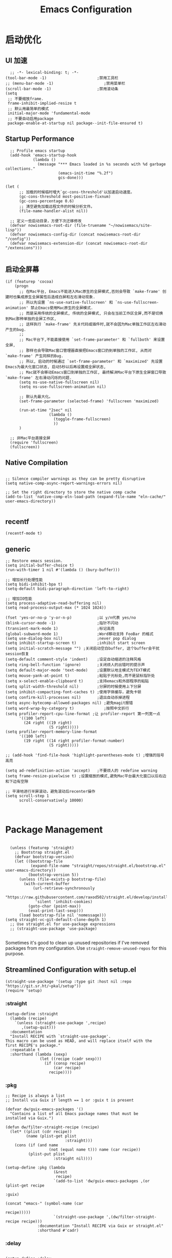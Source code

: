
#+TITLE: Emacs Configuration
#+PROPERTY: header-args:elisp :tangle ~/my-emacs/init.el

* 启动优化
** UI 加速
#+begin_src elisp
  ;; -*- lexical-binding: t; -*-
(tool-bar-mode -1)                      ;禁用工具栏
;; (menu-bar-mode -1)                      ;禁用菜单栏
(scroll-bar-mode -1)                    ;禁用滚动条
(setq
 ;; 不要缩放frame.
 frame-inhibit-implied-resize t
 ;; 默认用最简单的模式
 initial-major-mode 'fundamental-mode
 ;; 不要自动启用package
 package-enable-at-startup nil package--init-file-ensured t)
#+end_src
** Startup Performance
#+begin_src elisp
  ;; Profile emacs startup
  (add-hook 'emacs-startup-hook
            (lambda ()
              (message "*** Emacs loaded in %s seconds with %d garbage collections."
                       (emacs-init-time "%.2f")
                       gcs-done)))

(let (
      ;; 加载的时候临时增大`gc-cons-threshold'以加速启动速度。
      (gc-cons-threshold most-positive-fixnum)
      (gc-cons-percentage 0.6)
      ;; 清空避免加载远程文件的时候分析文件。
      (file-name-handler-alist nil))

  ;; 定义一些启动目录，方便下次迁移修改
  (defvar nowisemacs-root-dir (file-truename "~/nowisemacs/site-lisp"))
  (defvar nowisemacs-config-dir (concat nowisemacs-root-dir "/config"))
  (defvar nowisemacs-extension-dir (concat nowisemacs-root-dir "/extensions")))

#+end_src
** 启动全屏幕
#+begin_src elisp :tangle no
(if (featurep 'cocoa)
    (progn
      ;; 在Mac平台, Emacs不能进入Mac原生的全屏模式,否则会导致 `make-frame' 创建时也集成原生全屏属性后造成白屏和左右滑动现象.
      ;; 所以先设置 `ns-use-native-fullscreen' 和 `ns-use-fullscreen-animation' 禁止Emacs使用Mac原生的全屏模式.
      ;; 而是采用传统的全屏模式, 传统的全屏模式, 只会在当前工作区全屏,而不是切换到Mac那种单独的全屏工作区,
      ;; 这样执行 `make-frame' 先关代码或插件时,就不会因为Mac单独工作区左右滑动产生的bug.
      ;;
      ;; Mac平台下,不能直接使用 `set-frame-parameter' 和 `fullboth' 来设置全屏,
      ;; 那样也会导致Mac窗口管理器直接把Emacs窗口扔到单独的工作区, 从而对 `make-frame' 产生同样的Bug.
      ;; 所以, 启动的时候通过 `set-frame-parameter' 和 `maximized' 先设置Emacs为最大化窗口状态, 启动5秒以后再设置成全屏状态,
      ;; Mac就不会移动Emacs窗口到单独的工作区, 最终解决Mac平台下原生全屏窗口导致 `make-frame' 左右滑动闪烁的问题.
      (setq ns-use-native-fullscreen nil)
      (setq ns-use-fullscreen-animation nil)

      ;; 默认先最大化。
      (set-frame-parameter (selected-frame) 'fullscreen 'maximized)

      (run-at-time "2sec" nil
                   (lambda ()
                     (toggle-frame-fullscreen)
                     ))
      )

  ;; 非Mac平台直接全屏
  (require 'fullscreen)
  (fullscreen))
#+end_src
** Native Compilation
#+begin_src elisp

  ;; Silence compiler warnings as they can be pretty disruptive
  (setq native-comp-async-report-warnings-errors nil)

  ;; Set the right directory to store the native comp cache
  (add-to-list 'native-comp-eln-load-path (expand-file-name "eln-cache/" user-emacs-directory))

#+end_src
** recentf
#+begin_src elisp
  (recentf-mode t)
#+end_src
** generic
#+begin_src elisp :tangle no
;; Restore emacs session.
(setq initial-buffer-choice t)
(run-with-timer 1 nil #'(lambda () (bury-buffer)))

;; 增加长行处理性能
(setq bidi-inhibit-bpa t)
(setq-default bidi-paragraph-direction 'left-to-right)

;; 增加IO性能
(setq process-adaptive-read-buffering nil)
(setq read-process-output-max (* 1024 1024))

(fset 'yes-or-no-p 'y-or-n-p)           ;以 y/n代表 yes/no
(blink-cursor-mode -1)                  ;指针不闪动
(transient-mark-mode 1)                 ;标记高亮
(global-subword-mode 1)                 ;Word移动支持 FooBar 的格式
(setq use-dialog-box nil)               ;never pop dialog
(setq inhibit-startup-screen t)         ;inhibit start screen
(setq initial-scratch-message "") ;关闭启动空白buffer, 这个buffer会干扰session恢复
(setq-default comment-style 'indent)    ;设定自动缩进的注释风格
(setq ring-bell-function 'ignore)       ;关闭烦人的出错时的提示声
(setq default-major-mode 'text-mode)    ;设置默认地主模式为TEXT模式
(setq mouse-yank-at-point t)            ;粘贴于光标处,而不是鼠标指针处
(setq x-select-enable-clipboard t)      ;支持emacs和外部程序的粘贴
(setq split-width-threshold nil)        ;分屏的时候使用上下分屏
(setq inhibit-compacting-font-caches t) ;使用字体缓存，避免卡顿
(setq confirm-kill-processes nil)       ;退出自动杀掉进程
(setq async-bytecomp-allowed-packages nil) ;避免magit报错
(setq word-wrap-by-category t)             ;按照中文折行
(setq profiler-report-cpu-line-format ;让 profiler-report 第一列宽一点
      '((100 left)
        (24 right ((19 right)
                   (5 right)))))
(setq profiler-report-memory-line-format
      '((100 left)
        (19 right ((14 right profiler-format-number)
                   (5 right)))))

;; (add-hook 'find-file-hook 'highlight-parentheses-mode t) ;增强的括号高亮

(setq ad-redefinition-action 'accept)   ;不要烦人的 redefine warning
(setq frame-resize-pixelwise t) ;设置缩放的模式,避免Mac平台最大化窗口以后右边和下边有空隙

;; 平滑地进行半屏滚动，避免滚动后recenter操作
(setq scroll-step 1
      scroll-conservatively 10000)


#+end_src

* Package Management

#+begin_src elisp

  (unless (featurep 'straight)
    ;; Bootstrap straight.el
    (defvar bootstrap-version)
    (let ((bootstrap-file
           (expand-file-name "straight/repos/straight.el/bootstrap.el" user-emacs-directory))
          (bootstrap-version 5))
      (unless (file-exists-p bootstrap-file)
        (with-current-buffer
            (url-retrieve-synchronously
             "https://raw.githubusercontent.com/raxod502/straight.el/develop/install.el"
             'silent 'inhibit-cookies)
          (goto-char (point-max))
          (eval-print-last-sexp)))
      (load bootstrap-file nil 'nomessage)))
(setq straight-vc-git-default-clone-depth 1)
  ;; Use straight.el for use-package expressions
  ;; (straight-use-package 'use-package)

#+end_src

Sometimes it's good to clean up unused repositories if I've removed packages from my configuration.  Use =straight-remove-unused-repos= for this purpose.

** Streamlined Configuration with setup.el
#+begin_src elisp
  (straight-use-package '(setup :type git :host nil :repo "https://git.sr.ht/~pkal/setup"))
  (require 'setup)
#+end_src

*** :straight
#+begin_src elisp
(setup-define :straight
  (lambda (recipe)
    `(unless (straight-use-package ',recipe)
       ,(setup-quit)))
  :documentation
  "Install RECIPE with `straight-use-package'.
This macro can be used as HEAD, and will replace itself with the
first RECIPE's package."
  :repeatable t
  :shorthand (lambda (sexp)
               (let ((recipe (cadr sexp)))
                 (if (consp recipe)
                     (car recipe)
                   recipe))))
#+end_src
*** :pkg
#+begin_src elisp
;; Recipe is always a list
;; Install via Guix if length == 1 or :guix t is present

(defvar dw/guix-emacs-packages '()
  "Contains a list of all Emacs package names that must be
installed via Guix.")

(defun dw/filter-straight-recipe (recipe)
  (let* ((plist (cdr recipe))
         (name (plist-get plist
                          :straight)))
    (cons (if (and name
                   (not (equal name t))) name (car recipe))
          (plist-put plist
                     :straight nil))))

(setup-define :pkg (lambda
                     (&rest
                      recipe)
                     `(add-to-list 'dw/guix-emacs-packages ,(or (plist-get recipe
                                                                           :guix)
                                                                (concat "emacs-" (symbol-name (car
                                                                                               recipe)))))
                     `(straight-use-package ',(dw/filter-straight-recipe recipe)))
              :documentation "Install RECIPE via Guix or straight.el"
              :shorthand #'cadr)
#+end_src
*** :delay

#+begin_src elisp

  (setup-define :delay
     (lambda (&rest time)
       `(run-with-idle-timer ,(or time 1)
                             nil ;; Don't repeat
                             (lambda () (require ',(setup-get 'feature)))))
     :documentation "Delay loading the feature until a certain amount of idle time has passed.")

#+end_src

*** :disabled

Used to disable a package configuration, similar to =:disabled= in =use-package=.

#+begin_src elisp

  (setup-define :disabled
    (lambda ()
      `,(setup-quit))
    :documentation "Always stop evaluating the body.")

#+end_src

*** :load-after
This keyword causes a body to be executed after other packages/features are loaded:
#+begin_src elisp
(setup-define :load-after
    (lambda (&rest features)
      (let ((body `(require ',(setup-get 'feature))))
        (dolist (feature (nreverse features))
          (setq body `(with-eval-after-load ',feature ,body)))
        body))
  :documentation "Load the current feature after FEATURES.")
#+end_src
*** :autoload
#+begin_src elisp
(setup-define :autoload
    (lambda (name &rest funcs)
      (let ((body '()))
         (dolist (single-func (nreverse funcs))
            (add-to-list 'body `(autoload ',single-func ,name nil t)))
         (add-to-list 'body 'progn)
        body))
  :documentation "Load the current feature after FEATURES.")

  ;; (setup (:pkg company-english-helper :host github
  ;;            :repo "manateelazycat/company-english-helper")
  ;;        (:autoload "company-english-helper" toggle-english-helper))

#+end_src

* Default Coding System

Avoid constant errors on Windows about the coding system by setting the default to UTF-8.

#+begin_src elisp

  (set-default-coding-systems 'utf-8)

#+end_src

* Keyboard Bindings
** meow
#+begin_src elisp
  (setup
   (:pkg meow)
   (require 'meow)
   (defun meow-setup()
		   (setq meow-cheatsheet-layout meow-cheatsheet-layout-qwerty)
		   (meow-motion-overwrite-define-key '("j" . meow-next)
						     '("k" . meow-prev))
		   (meow-leader-define-key
		    ;; SPC j/k will run the original command in MOTION state.
		    '("j" . meow-motion-origin-command)
		    '("k" . meow-motion-origin-command)
		    ;; Use SPC (0-9) for digit arguments.
		    '("1" . meow-digit-argument)
		    '("2" . meow-digit-argument)
		    '("3" . meow-digit-argument)
		    '("4" . meow-digit-argument)
		    '("5" . meow-digit-argument)
		    '("6" . meow-digit-argument)
		    '("7" . meow-digit-argument)
		    '("8" . meow-digit-argument)
		    '("9" . meow-digit-argument)
		    '("0" . meow-digit-argument)
		    '("/" . meow-keypad-describe-key)
		    '("?" . meow-cheatsheet))
		   (meow-normal-define-key '("0" . meow-expand-0)
					   '("9" . meow-expand-9)
					   '("8" . meow-expand-8)
					   '("7" . meow-expand-7)
					   '("6" . meow-expand-6)
					   '("5" . meow-expand-5)
					   '("4" . meow-expand-4)
					   '("3" . meow-expand-3)
					   '("2" . meow-expand-2)
					   '("1" . meow-expand-1)
					   '("a" . meow-append)
					   ;;'("A" . meow-open-below)
					   '("b" . meow-back-word)
					   '("B" . meow-back-symbol)
					   '("c" . meow-change)
					   '("C" . meow-change-save)
					   '("d" . meow-clipboard-kill)
					   '("e" . meow-next-word)
					   '("E" . meow-next-symbol)
					   '("f" . meow-find)
					   '("F" . meow-find-expand)
					   ;; (cons "g" (concat doom-leader-alt-key " c"))
					   '("G" . meow-grab)
					   '("h" . meow-left)
					   '("H" . meow-left-expand)
					   '("i" . meow-insert)
					   '("I" . meow-open-above)
					   '("j" . meow-next)
					   '("J" . meow-next-expand)
					   '("k" . meow-prev)
					   '("K" . meow-prev-expand)
					   '("l" . meow-right)
					   '("L" . meow-right-expand)
					   '("m" . meow-mark-word)
					   '("M" . meow-mark-symbol)
					   '("n" . meow-search)
					   '("N" . meow-pop-search)
					   '("o" . meow-open-below)
					   '("O" . meow-open-above)
					   '("p" . meow-yank)
					   '("P" . meow-yank-pop)
					   '("q" . meow-quit)
					   '("Q" . meow-goto-line)
					   '("r" . meow-replace)
					   '("R" . meow-swap-grab)
					   '("s" . meow-line)
					   '("S" . meow-kmacro-lines)
					   '("t" . meow-till)
					   '("T" . meow-till-expand)
					   '("u" . meow-undo)
					   '("U" . undo-tree-redo)
					   '("v" . meow-visit)
					   '("V" . meow-kmacro-matches)
					   '("w" . meow-block)
					   '("W" . meow-block-expand)
					   '("x" . meow-C-d)
					   '("X" . meow-backward-delete)
					   '("y" . meow-save)
					   '("Y" . meow-sync-grab)
					   '("z" . meow-pop-selection)
					   '("Z" . meow-pop-all-selection)
					   '("&" . meow-query-replace)
					   '("%" . meow-query-replace-regexp)
					   '("-" . negative-argument)
					   '(";" . meow-reverse)
					   '("{" . meow-inner-of-thing)
					   '("}" . meow-bounds-of-thing)
					   '("[" . meow-beginning-of-thing)
					   '("]" . meow-end-of-thing)
					   '("." . repeat)
					   '("," . meow-join)
					   '("\\" . quoted-insert)
					   '("<escape>" . meow-cancel)
					   '("!" . meow-start-kmacro-or-insert-counter)
					   '("@" . meow-end-or-call-kmacro)
					   '("'" . meow-comment)
					   '("/" . meow-last-buffer)))
    ;; (setq doom-leader-alt-key "M-SPC")
    (meow-global-mode 1)

    ;; (custom-set-default meow-cursor-type-normal '(box 4))

    ;; meow-setup 用于自定义按键绑定，可以直接使用下文中的示例
    (meow-setup)
    ;; 如果你需要在 NORMAL 下使用相对行号（基于 display-line-numbers-mode）
    ;; (meow-setup-line-number)
    ;; 如果你需要自动的 mode-line 设置（如果需要自定义见下文对 `meow-indicator' 说明）
    ;; (meow-setup-indicator)
    (setq which-key-show-transient-maps t)
    (setq meow-use-keypad-when-execute-kbd nil)
    (setq meow-expand-exclude-mode-list nil)
    (setq meow-use-clipboard t)
    (setq meow-cursor-type-normal '(bar . 5))
    (setq meow-cursor-type-insert '(bar . 1))
    (setq meow-replace-state-name-list '((normal . "N")
					 (motion . "M")
					 (keypad . "K")
					 (insert . "I")))
    )
#+end_src
** undo-tree
#+begin_src elisp :tangle no
  (setup (:pkg undo-tree)
    (setq undo-tree-auto-save-history nil)
    (global-undo-tree-mode 1))
#+end_src

** which-key
#+begin_src elisp
  (setup (:pkg which-key)
    ;; (diminish 'which-key-mode)
    (which-key-mode)
    (setq which-key-idle-delay 0.1))
#+end_src

** lewis-define-key
#+begin_src elisp

  (defun lewis/define-leader-key (key-alist &optional key-prefix)
    (let (key def)
      (setq keymap meow-leader-keymap)
      (if key-prefix
	  (setq key-prefix (concat key-prefix " "))
	(setq key-prefix ""))
      (dolist (element key-alist)
	(setq key (car element))
	(setq def (cdr element))
	(cond ((stringp key) (setq key (read-kbd-macro (concat key-prefix key))))
	      ((vectorp key) nil)
	      (t (signal 'wrong-type-argument (list 'array key))))
	(define-key keymap key def))))
#+end_src

** keybinding
*** lewis
#+begin_src elisp
  (lewis/define-leader-key
			  '(;; youdao
			    ("y p" . youdao-dictionary-search-at-point-posframe)
			    ("y s" . youdao-dictionary-search)
			    ("y i" . youdao-dictionary-search-from-input)
			    ("y r" . youdao-dictionary-search-and-replace)
			    ;; citre
			    ("c a" . citre-ace-peek)
			    ("c j" . citre-jump)
			    ("c p" . citre-peek)
			    ("c J" . citre-jump-back)
			    ("c u" . citre-update-this-tags-file)
			    ("c r" . citre-peek-restore)
			    ("c s" . citre-peek-save-session)
			    ("c l" . citre-peek-load-session)
			    ;; aweshell
			    ("a a" . aweshell-toggle)
			    ("a a" . aweshell-toggle)
			    ("a d" . aweshell-dedicated-toggle)
			    ("a b" . aweshell-switch-buffer)
			    ("a s" . aweshell-search-history)
			    ;; insert-translated
			    ("i i" . insert-translated-name-insert)
			    ("i r" . insert-translated-name-replace)

			    ;; imenu-list
			    ("l" . imenu-list-smart-toggle)
			    ;; search
			    ("s s" . consult-line)
			    ;;leader: lewisliu
			    ) "e")
#+end_src
*** search
#+begin_src elisp
  (lewis/define-leader-key '(
			     ("s" . consult-line)
			     ("b" . consult-buffer)
			     ) "s")

  (lewis/define-leader-key '(
			     ("r" . consult-recent-file)
			     ) "f")
#+end_src
* General Configuration
** line-number
#+begin_src elisp
  ;; Line numbers are not displayed when large files are used.
  (setq line-number-display-limit large-file-warning-threshold)
  (setq line-number-display-limit-width 1000)

  (dolist (hook (list
		 'c-mode-common-hook
		 'c-mode-hook
		 'elisp-mode-hook
		 'lisp-interaction-mode-hook
		 'lisp-mode-hook
		 'java-mode-hook
		 'asm-mode-hook
		 'haskell-mode-hook
		 'rcirc-mode-hook
		 'erc-mode-hook
		 'sh-mode-hook
		 'makefile-gmake-mode-hook
		 'python-mode-hook
		 'js-mode-hook
		 'html-mode-hook
		 'css-mode-hook
		 'tuareg-mode-hook
		 'go-mode-hook
		 'coffee-mode-hook
		 'qml-mode-hook
		 'markdown-mode-hook
		 'slime-repl-mode-hook
		 'package-menu-mode-hook
		 'cmake-mode-hook
		 'php-mode-hook
		 'web-mode-hook
		 'coffee-mode-hook
		 'sws-mode-hook
		 'jade-mode-hook
		 'vala-mode-hook
		 'rust-mode-hook
		 'ruby-mode-hook
		 'qmake-mode-hook
		 'lua-mode-hook
		 'swift-mode-hook
		 'llvm-mode-hook
		 'conf-toml-mode-hook
		 'nxml-mode-hook
		 'nim-mode-hook
		 'org-mode-hook
		 ))
    (add-hook hook (lambda () (display-line-numbers-mode))))
#+end_src
** Theme
#+begin_src elisp
(setup (:pkg doom-themes)
  ;; Global settings (defaults)
  (setq doom-themes-enable-bold t    ; if nil, bold is universally disabled
        doom-themes-enable-italic t) ; if nil, italics is universally disabled
  (load-theme 'doom-one t)
  )
#+end_src

** Font
*** Set the font
Different platforms need different default font sizes, and [[https://mozilla.github.io/Fira/][Fira Mono]] is currently my favorite face.

#+begin_src elisp
(let ((emacs-font-size 14)
      emacs-font-name)
  (cond
   ((featurep 'cocoa)
    (setq emacs-font-name "Monaco"))
   ((string-equal system-type "gnu/linux")
    (setq emacs-font-name "Inconsolata")))
  (when (display-grayscale-p)
    (set-frame-font (format "%s-%s" (eval emacs-font-name) (eval emacs-font-size)))
    (set-fontset-font (frame-parameter nil 'font) 'unicode (eval emacs-font-name))
    ))
#+end_src

** awesome-tray
#+begin_src elisp
  (setup
   (:pkg awesome-tray
    :host github
    :repo "manateelazycat/awesome-tray")
   (require 'awesome-tray)
   (defun pyim-awesome-tray()
     (concat current-input-method-title))
    (add-to-list 'awesome-tray-module-alist '("meow" . (meow-indicator awesome-tray-module-evil-face)))
    (add-to-list 'awesome-tray-module-alist '("pyim" . (pyim-awesome-tray awesome-tray-module-evil-face)))
   (setq awesome-tray-active-modules (list "meow" "pyim" "location" "buffer-name" "mode-name" "git"))
   (awesome-tray-mode 1))
#+end_src
** sort-tab
#+begin_src elisp
(setup (:pkg sort-tab
          :host github
  :repo "manateelazycat/sort-tab")
       (require 'sort-tab)
       (sort-tab-mode 1)
)
#+end_src
** backup
#+begin_src elisp
  ;; 不要自动备份，auto-save.el 就挺好用
  (setq make-backup-files nil)
  (setq auto-save-default nil)

  (setup (:pkg super-save)
	 (super-save-mode 1)
       (setq super-save-auto-save-when-idle t)

  )
#+end_src
** mode 绑定
#+begin_src elisp
;;; ### auto-mode-alist ###
;;; --- 绑定扩展名到特定的模式
(defun add-to-alist (alist-var elt-cons &optional no-replace)
  "Add to the value of ALIST-VAR an element ELT-CONS if it isn't there yet.
If an element with the same car as the car of ELT-CONS is already present,
replace it with ELT-CONS unless NO-REPLACE is non-nil; if a matching
element is not already present, add ELT-CONS to the front of the alist.
The test for presence of the car of ELT-CONS is done with `equal'."
  (let ((existing-element (assoc (car elt-cons) (symbol-value alist-var))))
    (if existing-element
        (or no-replace
            (rplacd existing-element (cdr elt-cons)))
      (set alist-var (cons elt-cons (symbol-value alist-var)))))
  (symbol-value alist-var))

(dolist (elt-cons '(
                    ("\\.markdown" . markdown-mode)
                    ("\\.md" . markdown-mode)
                    ("\\.coffee$" . coffee-mode)
                    ("\\.iced$" . coffee-mode)
                    ("Cakefile" . coffee-mode)
                    ("\\.stumpwmrc\\'" . lisp-mode)
                    ("\\.[hg]s\\'" . haskell-mode)
                    ("\\.hi\\'" . haskell-mode)
                    ("\\.hs-boot\\'" . haskell-mode)
                    ("\\.chs\\'" . haskell-mode)
                    ("\\.l[hg]s\\'" . literate-haskell-mode)
                    ("\\.inc\\'" . asm-mode)
                    ("\\.max\\'" . maxima-mode)
                    ("\\.org\\'" . org-mode)
                    ("\\.cron\\(tab\\)?\\'" . crontab-mode)
                    ("cron\\(tab\\)?\\." . crontab-mode)
                    ("\\.a90\\'" . intel-hex-mode)
                    ("\\.hex\\'" . intel-hex-mode)
                    ("\\.py$" . python-mode)
                    ("SConstruct". python-mode)
                    ("\\.ml\\'" . tuareg-mode)
                    ("\\.mli\\'" . tuareg-mode)
                    ("\\.mly\\'" . tuareg-mode)
                    ("\\.mll\\'" . tuareg-mode)
                    ("\\.mlp\\'" . tuareg-mode)
                    ("\\.qml\\'" . qml-mode)
                    ("\\.jl\\'" . lisp-mode)
                    ("\\.asdf\\'" . lisp-mode)
                    ("CMakeLists\\.txt\\'" . cmake-mode)
                    ("\\.cmake\\'" . cmake-mode)
                    ("\\.php\\'" . php-mode)
                    ("\\.vue" . web-mode)
                    ("\\.wxml" . web-mode)
                    ("\\.blade\\.php\\'" . web-mode)
                    ("\\.phtml\\'" . web-mode)
                    ("\\.tpl\\.php\\'" . web-mode)
                    ("\\.jsp\\'" . web-mode)
                    ("\\.as[cp]x\\'" . web-mode)
                    ("\\.erb\\'" . web-mode)
                    ("\\.mustache\\'" . web-mode)
                    ("\\.djhtml\\'" . web-mode)
                    ("\\.html?\\'" . web-mode)
                    ("\\.coffee\\'" . coffee-mode)
                    ("\\.coffee.erb\\'" . coffee-mode)
                    ("\\.js.erb\\'" . js-mode)
                    ("\\.iced\\'" . coffee-mode)
                    ("\\.css\\'" . css-mode)
                    ("\\.wxss\\'" . css-mode)
                    ("Cakefile\\'" . coffee-mode)
                    ("\\.styl$" . sws-mode)
                    ("\\.jade" . jade-mode)
                    ("\\.go$" . go-mode)
                    ("\\.vala$" . vala-mode)
                    ("\\.vapi$" . vala-mode)
                    ("\\.rs$" . rust-mode)
                    ("\\.pro$" . qmake-mode)
                    ("\\.js$" . js-mode)
                    ("\\.wxs$" . js-mode)
                    ("\\.jsx$" . web-mode)
                    ("\\.lua$" . lua-mode)
                    ("\\.swift$" . swift-mode)
                    ("\\.l$" . flex-mode)
                    ("\\.y$" . bison-mode)
                    ("\\.pdf$" . pdf-view-mode)
                    ("\\.cpp$" . c++-mode)
                    ("\\.h$" . c++-mode)
                    ("\\.ll$" . llvm-mode)
                    ("\\.bc$" . hexl-mode)
                    ("\\.nim$" . nim-mode)
                    ("\\.nims$" . nim-mode)
                    ("\\.nimble$" . nim-mode)
                    ("\\.nim.cfg$" . nim-mode)
                    ))
  (add-to-alist 'auto-mode-alist elt-cons))

(add-to-list 'interpreter-mode-alist '("coffee" . coffee-mode))

;;; ### Auto-fill ###
;;; --- 自动换行
(setq default-fill-column 100)          ;默认显示 100列就换行
(dolist (hook (list
               'after-text-mode-hook
               'message-mode-hook
               ))
  (add-hook hook #'(lambda () (auto-fill-mode 1))))
#+end_src
** indent
#+begin_src elisp :tangle no
(setq-default indent-tabs-mode nil)
(setq-default tab-width 4)

(defun adjust-languages-indent (n)
  (setq-local c-basic-offset n)

  (setq-local coffee-tab-width n)
  (setq-local javascript-indent-level n)
  (setq-local js-indent-level n)
  (setq-local js2-basic-offset n)

  (setq-local web-mode-attr-indent-offset n)
  (setq-local web-mode-attr-value-indent-offset n)
  (setq-local web-mode-code-indent-offset n)
  (setq-local web-mode-css-indent-offset n)
  (setq-local web-mode-markup-indent-offset n)
  (setq-local web-mode-sql-indent-offset n)

  (setq-local css-indent-offset n))

(dolist (hook (list
               'c-mode-hook
               'c++-mode-hook
               'java-mode-hook
               'haskell-mode-hook
               'asm-mode-hook
               'sh-mode-hook
               'haskell-cabal-mode-hook
               'ruby-mode-hook
               'qml-mode-hook
               'scss-mode-hook
               'coffee-mode-hook
               ))
  (add-hook hook #'(lambda ()
                     (setq indent-tabs-mode nil)
                     (adjust-languages-indent 4)
                     )))

(dolist (hook (list
               'web-mode-hook
               'js-mode-hook
               ))
  (add-hook hook #'(lambda ()
                     (setq indent-tabs-mode nil)
                     (adjust-languages-indent 2)
                     )))

;;; init-indent.el ends here

#+end_src

** TRAMP
#+begin_src elisp
  ;; Set default connection mode to SSH
  (setq tramp-default-method "ssh")
#+end_src
* Editing Configuration
** Automatically clean whitespace
#+begin_src elisp
  (setup (:pkg ws-butler)
    (:hook-into text-mode prog-mode))
#+end_src
* Completion System
** Completions with Vertico
#+begin_src elisp
  (setup (:pkg vertico)
    (vertico-mode)
    (:option vertico-cycle t))
#+end_src
** Orderless
#+begin_src elisp
  (setup (:pkg orderless)
    (require 'orderless)
    (setq completion-styles '(orderless)
          completion-category-defaults nil
          completion-category-overrides '((file (styles . (partial-completion))))))
#+end_src
** savehist
#+begin_src elisp
(setup savehist
       (savehist-mode))
#+end_src
** Completions in Regions with Corfu

#+begin_src elisp :tangle no

  (setup (:pkg corfu :host github :repo "minad/corfu")
    ;; (:with-map corfu-map
    ;;   (:bind "C-j" corfu-next
    ;;          "C-k" corfu-previous
    ;;          "TAB" corfu-insert
    ;;          "C-f" corfu-insert))
    (:option corfu-cycle t)
    (corfu-global-mode))

#+end_src

** Consult Commands
*** consult
#+begin_src elisp
    (setup (:pkg consult)
        (:with-map minibuffer-local-map
    (:bind "C-r" consult-history))
  ;; Optionally configure the register formatting. This improves the register
    ;; preview for `consult-register', `consult-register-load',
    ;; `consult-register-store' and the Emacs built-ins.
    (setq register-preview-delay 0
	  register-preview-function #'consult-register-format)
      ;; Optionally replace `completing-read-multiple' with an enhanced version.
    (advice-add #'completing-read-multiple :override #'consult-completing-read-multiple)
    ;; Use Consult to select xref locations with preview
    (setq xref-show-xrefs-function #'consult-xref
	  xref-show-definitions-function #'consult-xref)

      ;; Optionally configure a function which returns the project root directory.
    ;; There are multiple reasonable alternatives to chose from.
    ;;;; 1. project.el (project-roots)
    (setq consult-project-root-function
	  (lambda ()
	    (when-let (project (project-current))
	      (car (project-roots project)))))
    )
#+end_src
*** consult-dir
#+begin_src elisp
  (setup (:pkg consult-dir))
#+end_src
** Completion Annotations with Marginalia

Marginalia provides helpful annotations for various types of minibuffer completions.  You can think of it as a replacement of =ivy-rich=.

#+begin_src elisp

  (setup (:pkg marginalia)
    (:option marginalia-annotators '(marginalia-annotators-heavy
                                     marginalia-annotators-light
                                     nil))
    (marginalia-mode))

#+end_src
** embark
#+begin_src elisp
  (setup (:pkg embark-consult))
  (setup (:pkg embark)
    (:also-load embark-consult)
    (:with-map minibuffer-local-map
      (:bind "C-d" embark-act)
      )
    ;; Show Embark actions via which-key
    (setq embark-action-indicator
	  (lambda (map)
	    (which-key--show-keymap "Embark" map nil nil 'no-paging)
	    #'which-key--hide-popup-ignore-command)
	  embark-become-indicator embark-action-indicator))
#+end_src
** company
#+begin_src elisp
(setup
 (:pkg company))
(setup (:pkg company-tabnine))
(add-hook 'prog-mode-hook
          #'(lambda ()
              (require 'company)
              (require 'company-yasnippet)
              (require 'company-dabbrev)
              (require 'company-files)
              (require 'company-tng)
              (require 'company-tabnine)

              ;; Config for company mode.
              (setq company-minimum-prefix-length 1) ; pop up a completion menu by tapping a character
              (setq company-show-numbers t) ; number the candidates (use M-1, M-2 etc to select completions).
              (setq company-require-match nil) ; allow input string that do not match candidate words
              (setq company-idle-delay 0) ; trigger completion immediately.

              ;; Don't downcase the returned candidates.
              (setq company-dabbrev-downcase nil)
              (setq company-dabbrev-ignore-case t)

              ;; Customize company backends.
              (setq company-backends
                    '(
                      (company-tabnine company-dabbrev company-keywords company-files company-capf)
                      ))

              ;; Add yasnippet support for all company backends.
              (defvar company-mode/enable-yas t
                "Enable yasnippet for all backends.")

              (defun company-mode/backend-with-yas (backend)
                (if (or (not company-mode/enable-yas) (and (listp backend) (member 'company-yasnippet backend)))
                    backend
                  (append (if (consp backend) backend (list backend))
                          '(:with company-yasnippet))))

              (setq company-backends (mapcar #'company-mode/backend-with-yas company-backends))

              ;; Remove duplicate candidate.
              (add-to-list 'company-transformers #'delete-dups)

              ;; Add `company-elisp' backend for elisp.
              (add-hook 'emacs-lisp-mode-hook
                        #'(lambda ()
                            (require 'company-elisp)
                            (push 'company-elisp company-backends)))

              ;; Enable global.
              (global-company-mode)
              ))

;; The free version of TabNine is good enough,
;; and below code is recommended that TabNine not always
;; prompt me to purchase a paid version in a large project.
(defadvice company-echo-show (around disable-tabnine-upgrade-message activate)
  (let ((company-message-func (ad-get-arg 0)))
    (when (and company-message-func
               (stringp (funcall company-message-func)))
      (unless (string-match "The free version of TabNine only indexes up to" (funcall company-message-func))
        ad-do-it))))


#+end_src

* Window Management
* 输入与阅读
** pyim
只在linux平台使用
#+begin_src elisp
      (setup (:pkg posframe))
    
  (defun lewis/pyim-config()
	(setq pyim-default-scheme 'quanpin)
	(setq pyim-punctuation-translate-p
	      '(auto yes no))
	(progn
	  (set-default 'pyim-punctuation-half-width-functions
		       '(pyim-probe-punctuation-line-beginning pyim-probe-punctuation-after-punctuation)))
	(pyim-isearch-mode 1)
	(defalias 'pyim-probe-meow-normal-mode
	  #'(lambda nil
	      (meow-normal-mode-p)))
	(progn
	  (set-default 'pyim-english-input-switch-functions
		       '(pyim-probe-auto-english pyim-probe-isearch-mode pyim-probe-program-mode pyim-probe-org-structure-template pyim-probe-org-latex-mode pyim-probe-meow-normal-mode)))
	(setq pyim-page-tooltip 'posframe)
	(setq pyim-page-length 5)
	(setq ivy-re-builders-alist
	      '((t . pyim-cregexp-ivy)))
	(defalias 'my-orderless-regexp
	  #'(lambda
	      (orig_func component)
	      (let
		  ((result
		    (funcall orig_func component)))
		(pyim-cregexp-build result))))
	(advice-add 'orderless-regexp :around #'my-orderless-regexp)

    )
  (setup (:pkg pyim)
	(:option pyim-dicts
	   '((:name "lewis_pyim_dict" :file "~/Documents/emacs/pyim-dict/lewis_pyim_dict.pyim")
	     (:name "lewis_big_dict" :file "~/Documents/emacs/pyim-dict/pyim-bigdict.pyim.gz")))
	(:delay)
	(:hook lewis/pyim-config)
	(setq default-input-method "pyim")
	)
#+end_src

** good-scroll
#+begin_src elisp
(setup (:pkg good-scroll))
#+end_src
* File Browsing
* 编程
** magit
#+begin_src elisp
  (setup (:pkg magit))
#+end_src
** flycheck
** elisp
*** helpful
#+begin_src elisp
(setup (:pkg helpful)
       (:global "C-h f" #'helpful-callable
                "C-h v" #'helpful-variable
                "C-h k" #'helpful-key
                "C-c C-d" #'helpful-at-point
                "C-h F" #'helpful-function
                "C-h C" #'helpful-command))
#+end_src
*** elisp-demos
#+begin_src elisp
(setup (:pkg elisp-demos)
       (advice-add 'helpful-update :after #'elisp-demos-advice-helpful-update)
       )
#+end_src
*** elispfl
#+begin_src elisp
      (setup (:pkg elispfl :host github :repo "cireu/elispfl")
	(:hook-into emacs-lisp-mode ielm)
	)
#+end_src
** tree-sitter
** eglot
* 翻译
** 有道词典
#+begin_src elisp
(setup (:pkg youdao-dictionary)
  )
#+end_src
** english-teacher
自动翻译当前buffer 的句子，在下方显示，按键和 company-teacher-helper-mode 在一起
#+begin_src elisp
(setup (:pkg english-teacher :host github
           :repo "loyalpartner/english-teacher.el")
  )
#+end_src
** insert-translated-name
#+begin_src elisp
(setup (:pkg insert-translated-name :host github
           :repo "manateelazycat/insert-translated-name"))
#+end_src
** company-english-helper
在输入英文的时候，自动提示单词
#+begin_src elisp
(setup (:pkg company-english-helper :host github
           :repo "manateelazycat/company-english-helper")
       (:autoload english-teacher-follow-mode))
(lewis/define-leader-key '(
                          ("e h c" . toggle-company-english-helper)
                          ("e h f" . english-teacher-follow-mode)
                          ))
#+end_src
* Org Mode
** 杂项设置
#+begin_src elisp
  (setup (:pkg org :type built-in)
	 )

    (setup (:pkg org-contrib :host github :repo "emacsmirror/org-contrib")
	   )
    (setq org-directory "~/Documents/emacs/orgmode/")

    (setq-default fill-column 120)
    ;; (add-hook 'visual-line-mode-hook #'visual-fill-column-mode)
    ;; (add-hook 'visual-line-mode-hook #'(lambda () (setq word-wrap nil)))
#+end_src
** imenu-list
#+begin_src elisp
  (setup (:pkg imenu-list)
    (:autoload "imenu-list" imenu-list-smart-toggle)
    (:option imenu-list-focus-after-activate t
	     imenu-list-auto-resize t
	     imenu-list-position 'left
	     )
    )
#+end_src

** beauty
#+begin_src elisp
  (setup (:pkg org-superstar)
    (:hook-into org-mode)
    (:option org-superstar-leading-bullet ?\s
	     org-superstar-leading-fallback ?\s
	     org-hide-leading-stars nil
	     org-superstar-todo-bullet-alist
	'(("TODO" . 9744)
	  ("[ ]"  . 9744)
	  ("DONE" . 9745)
	  ("[X]"  . 9745))))
(setq org-superstar-headline-bullets-list '("①" "②" "③"
                                "④" "⑤" "⑥" "⑦"
                                "⑧" "⑨" "⑩" "⑪"
                                "⑫" "⑬" "⑭"
                                "⑮" "⑯" "⑰"
                                "⑱" "⑲" "⑳"))
;;"⓪"

(setq org-hide-emphasis-markers t)
(setq-default prettify-symbols-alist '(("#+BEGIN_SRC" . "ℱ")
                                       ("#+END_SRC" . "Ⅎ")
                                       ("#+begin_src" . "ℱ")
                                       ("#+end_src" . "Ⅎ")))
(add-hook 'org-mode-hook 'prettify-symbols-mode)

#+end_src
* Runtime Performance

Dial the GC threshold back down so that garbage collection happens more frequently but in less time.

#+begin_src elisp

  ;; Make gc pauses faster by decreasing the threshold.
  (setq gc-cons-threshold (* 2 1000 1000))

#+end_src

